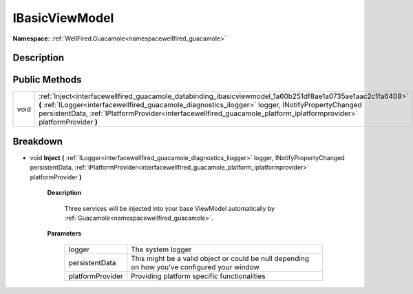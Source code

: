 .. _interfacewellfired_guacamole_databinding_ibasicviewmodel:

IBasicViewModel
================

**Namespace:** :ref:`WellFired.Guacamole<namespacewellfired_guacamole>`

Description
------------



Public Methods
---------------

+-------------+--------------------------------------------------------------------------------------------------------------------------------------------------------------------------------------------------------------------------------------------------------------------------------------------------------------------------------------------+
|void         |:ref:`Inject<interfacewellfired_guacamole_databinding_ibasicviewmodel_1a60b251df8ae1a0735ae1aac2c1fa6408>` **(** :ref:`ILogger<interfacewellfired_guacamole_diagnostics_ilogger>` logger, INotifyPropertyChanged persistentData, :ref:`IPlatformProvider<interfacewellfired_guacamole_platform_iplatformprovider>` platformProvider **)**   |
+-------------+--------------------------------------------------------------------------------------------------------------------------------------------------------------------------------------------------------------------------------------------------------------------------------------------------------------------------------------------+

Breakdown
----------

.. _interfacewellfired_guacamole_databinding_ibasicviewmodel_1a60b251df8ae1a0735ae1aac2c1fa6408:

- void **Inject** **(** :ref:`ILogger<interfacewellfired_guacamole_diagnostics_ilogger>` logger, INotifyPropertyChanged persistentData, :ref:`IPlatformProvider<interfacewellfired_guacamole_platform_iplatformprovider>` platformProvider **)**

    **Description**

        Three services will be injected into your base ViewModel automatically by :ref:`Guacamole<namespacewellfired_guacamole>`. 

    **Parameters**

        +-------------------+-----------------------------------------------------------------------------------------------+
        |logger             |The system logger                                                                              |
        +-------------------+-----------------------------------------------------------------------------------------------+
        |persistentData     |This might be a valid object or could be null depending on how you've configured your window   |
        +-------------------+-----------------------------------------------------------------------------------------------+
        |platformProvider   |Providing platform specific functionalities                                                    |
        +-------------------+-----------------------------------------------------------------------------------------------+
        
